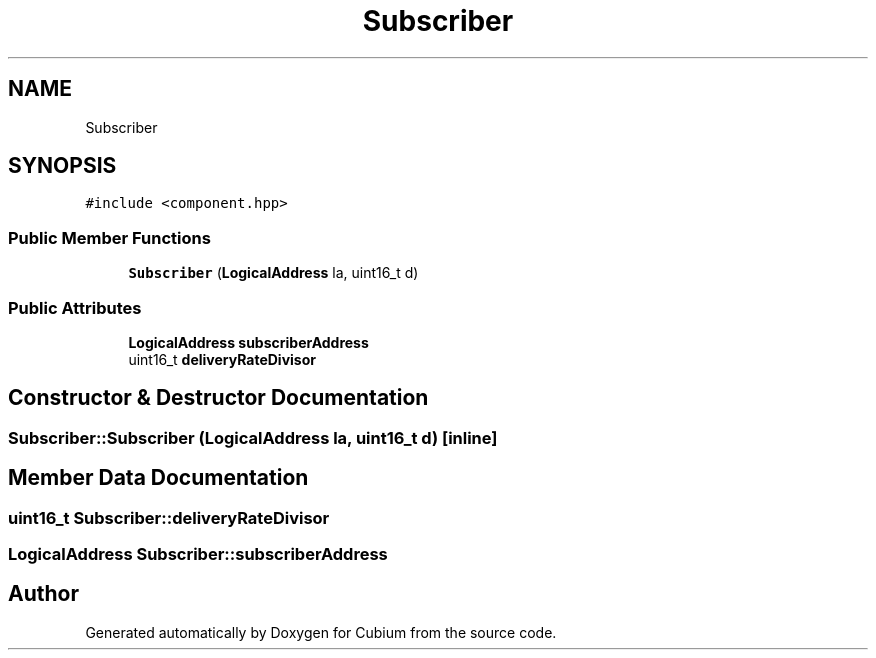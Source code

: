 .TH "Subscriber" 3 "Wed Oct 18 2017" "Version 1.5" "Cubium" \" -*- nroff -*-
.ad l
.nh
.SH NAME
Subscriber
.SH SYNOPSIS
.br
.PP
.PP
\fC#include <component\&.hpp>\fP
.SS "Public Member Functions"

.in +1c
.ti -1c
.RI "\fBSubscriber\fP (\fBLogicalAddress\fP la, uint16_t d)"
.br
.in -1c
.SS "Public Attributes"

.in +1c
.ti -1c
.RI "\fBLogicalAddress\fP \fBsubscriberAddress\fP"
.br
.ti -1c
.RI "uint16_t \fBdeliveryRateDivisor\fP"
.br
.in -1c
.SH "Constructor & Destructor Documentation"
.PP 
.SS "Subscriber::Subscriber (\fBLogicalAddress\fP la, uint16_t d)\fC [inline]\fP"

.SH "Member Data Documentation"
.PP 
.SS "uint16_t Subscriber::deliveryRateDivisor"

.SS "\fBLogicalAddress\fP Subscriber::subscriberAddress"


.SH "Author"
.PP 
Generated automatically by Doxygen for Cubium from the source code\&.
